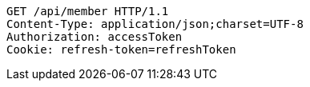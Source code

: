 [source,http,options="nowrap"]
----
GET /api/member HTTP/1.1
Content-Type: application/json;charset=UTF-8
Authorization: accessToken
Cookie: refresh-token=refreshToken

----